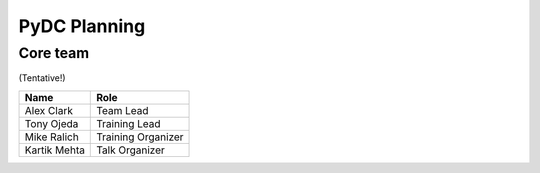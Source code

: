 PyDC Planning
=============

Core team
---------

(Tentative!)

+-----------------------------------+------------------------------------------+
| **Name**                          | **Role**                                 |
+-----------------------------------+------------------------------------------+
| Alex Clark                        | Team Lead                                |
+-----------------------------------+------------------------------------------+
| Tony Ojeda                        | Training Lead                            |
+-----------------------------------+------------------------------------------+
| Mike Ralich                       | Training Organizer                       |
+-----------------------------------+------------------------------------------+
| Kartik Mehta                      | Talk Organizer                           |
+-----------------------------------+------------------------------------------+
